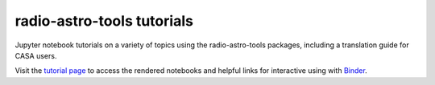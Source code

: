 
radio-astro-tools tutorials
---------------------------

Jupyter notebook tutorials on a variety of topics using
the radio-astro-tools packages, including a translation guide
for CASA users.

Visit the `tutorial page <https://radio-astro-tools.github.io/tutorials/>`_
to access the rendered notebooks and helpful links for interactive
using with `Binder <https://mybinder.org/>`_.
